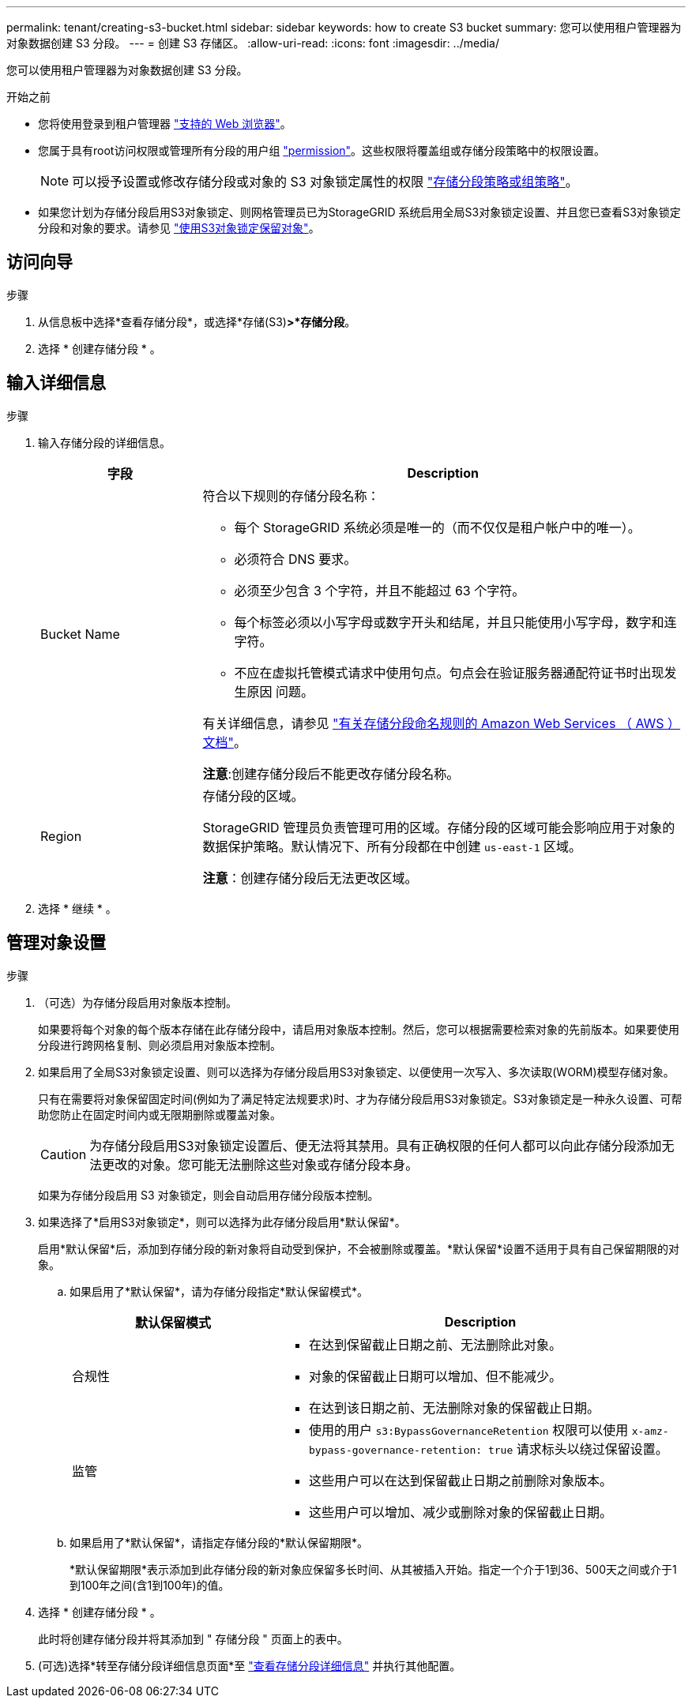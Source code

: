 ---
permalink: tenant/creating-s3-bucket.html 
sidebar: sidebar 
keywords: how to create S3 bucket 
summary: 您可以使用租户管理器为对象数据创建 S3 分段。 
---
= 创建 S3 存储区。
:allow-uri-read: 
:icons: font
:imagesdir: ../media/


[role="lead"]
您可以使用租户管理器为对象数据创建 S3 分段。

.开始之前
* 您将使用登录到租户管理器 link:../admin/web-browser-requirements.html["支持的 Web 浏览器"]。
* 您属于具有root访问权限或管理所有分段的用户组 link:tenant-management-permissions.html["permission"]。这些权限将覆盖组或存储分段策略中的权限设置。
+

NOTE: 可以授予设置或修改存储分段或对象的 S3 对象锁定属性的权限 link:../s3/bucket-and-group-access-policies.html["存储分段策略或组策略"]。

* 如果您计划为存储分段启用S3对象锁定、则网格管理员已为StorageGRID 系统启用全局S3对象锁定设置、并且您已查看S3对象锁定分段和对象的要求。请参见 link:using-s3-object-lock.html["使用S3对象锁定保留对象"]。




== 访问向导

.步骤
. 从信息板中选择*查看存储分段*，或选择*存储(S3)*>*存储分段*。
. 选择 * 创建存储分段 * 。




== 输入详细信息

.步骤
. 输入存储分段的详细信息。
+
[cols="1a,3a"]
|===
| 字段 | Description 


 a| 
Bucket Name
 a| 
符合以下规则的存储分段名称：

** 每个 StorageGRID 系统必须是唯一的（而不仅仅是租户帐户中的唯一）。
** 必须符合 DNS 要求。
** 必须至少包含 3 个字符，并且不能超过 63 个字符。
** 每个标签必须以小写字母或数字开头和结尾，并且只能使用小写字母，数字和连字符。
** 不应在虚拟托管模式请求中使用句点。句点会在验证服务器通配符证书时出现发生原因 问题。


有关详细信息，请参见 https://docs.aws.amazon.com/AmazonS3/latest/userguide/bucketnamingrules.html["有关存储分段命名规则的 Amazon Web Services （ AWS ）文档"^]。

*注意*:创建存储分段后不能更改存储分段名称。



 a| 
Region
 a| 
存储分段的区域。

StorageGRID 管理员负责管理可用的区域。存储分段的区域可能会影响应用于对象的数据保护策略。默认情况下、所有分段都在中创建 `us-east-1` 区域。

*注意*：创建存储分段后无法更改区域。

|===
. 选择 * 继续 * 。




== 管理对象设置

.步骤
. （可选）为存储分段启用对象版本控制。
+
如果要将每个对象的每个版本存储在此存储分段中，请启用对象版本控制。然后，您可以根据需要检索对象的先前版本。如果要使用分段进行跨网格复制、则必须启用对象版本控制。

. 如果启用了全局S3对象锁定设置、则可以选择为存储分段启用S3对象锁定、以便使用一次写入、多次读取(WORM)模型存储对象。
+
只有在需要将对象保留固定时间(例如为了满足特定法规要求)时、才为存储分段启用S3对象锁定。S3对象锁定是一种永久设置、可帮助您防止在固定时间内或无限期删除或覆盖对象。

+

CAUTION: 为存储分段启用S3对象锁定设置后、便无法将其禁用。具有正确权限的任何人都可以向此存储分段添加无法更改的对象。您可能无法删除这些对象或存储分段本身。

+
如果为存储分段启用 S3 对象锁定，则会自动启用存储分段版本控制。

. 如果选择了*启用S3对象锁定*，则可以选择为此存储分段启用*默认保留*。
+
启用*默认保留*后，添加到存储分段的新对象将自动受到保护，不会被删除或覆盖。*默认保留*设置不适用于具有自己保留期限的对象。

+
.. 如果启用了*默认保留*，请为存储分段指定*默认保留模式*。
+
[cols="1a,2a"]
|===
| 默认保留模式 | Description 


 a| 
合规性
 a| 
*** 在达到保留截止日期之前、无法删除此对象。
*** 对象的保留截止日期可以增加、但不能减少。
*** 在达到该日期之前、无法删除对象的保留截止日期。




 a| 
监管
 a| 
*** 使用的用户 `s3:BypassGovernanceRetention` 权限可以使用 `x-amz-bypass-governance-retention: true` 请求标头以绕过保留设置。
*** 这些用户可以在达到保留截止日期之前删除对象版本。
*** 这些用户可以增加、减少或删除对象的保留截止日期。


|===
.. 如果启用了*默认保留*，请指定存储分段的*默认保留期限*。
+
*默认保留期限*表示添加到此存储分段的新对象应保留多长时间、从其被插入开始。指定一个介于1到36、500天之间或介于1到100年之间(含1到100年)的值。



. 选择 * 创建存储分段 * 。
+
此时将创建存储分段并将其添加到 " 存储分段 " 页面上的表中。

. (可选)选择*转至存储分段详细信息页面*至 link:viewing-s3-bucket-details.html["查看存储分段详细信息"] 并执行其他配置。

